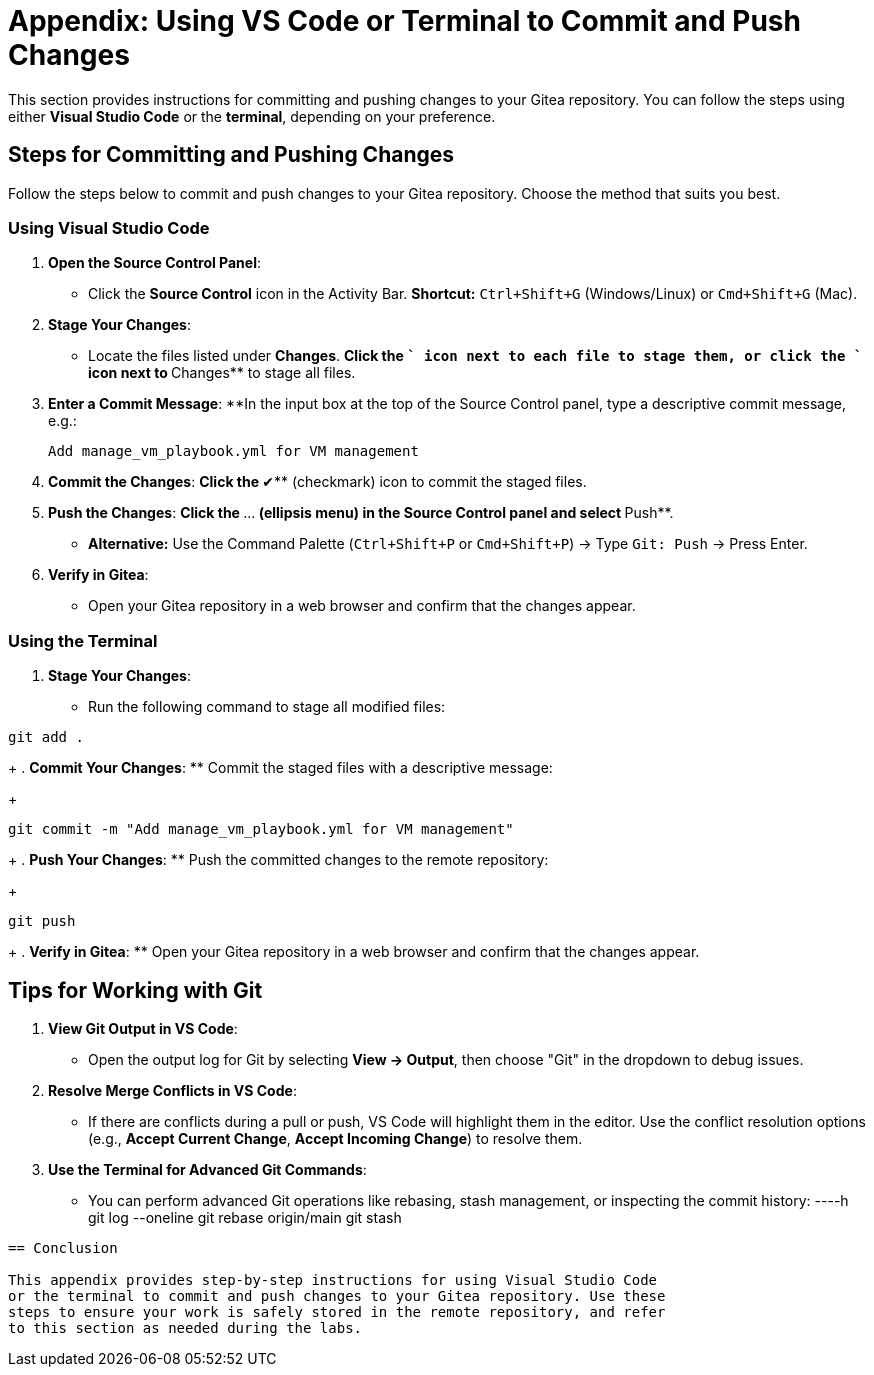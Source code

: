 = Appendix: Using VS Code or Terminal to Commit and Push Changes
:id: appendix-vscode-commit-push

This section provides instructions for committing and pushing changes to your
Gitea repository. You can follow the steps using either **Visual Studio Code**
or the **terminal**, depending on your preference.

== Steps for Committing and Pushing Changes

Follow the steps below to commit and push changes to your Gitea repository.
Choose the method that suits you best.

=== Using Visual Studio Code

. **Open the Source Control Panel**:
+
** Click the **Source Control** icon in the Activity Bar. *Shortcut:* `Ctrl+Shift+G` (Windows/Linux) or `Cmd+Shift+G` (Mac).
+
. **Stage Your Changes**:
** Locate the files listed under **Changes**.
**Click the `+` icon next to each file to stage them, or click the `+` icon next to **Changes** to stage all files.
+   
. **Enter a Commit Message**:
**In the input box at the top of the Source Control panel, type a descriptive commit message, e.g.:
+
----
Add manage_vm_playbook.yml for VM management
----
+
. **Commit the Changes**:
**Click the **✔** (checkmark) icon to commit the staged files.
+
. **Push the Changes**:
**Click the **…** (ellipsis menu) in the Source Control panel and select **Push**.
** *Alternative:* Use the Command Palette (`Ctrl+Shift+P` or `Cmd+Shift+P`) → Type `Git: Push` → Press Enter.
+
. **Verify in Gitea**:
** Open your Gitea repository in a web browser and confirm that the changes appear.

=== Using the Terminal

. **Stage Your Changes**:
** Run the following command to stage all modified files:
----
git add .
----
+
. **Commit Your Changes**:
** Commit the staged files with a descriptive message:
+     
----
git commit -m "Add manage_vm_playbook.yml for VM management"
----
+
. **Push Your Changes**:
** Push the committed changes to the remote repository:
+     
----
git push
----
+
. **Verify in Gitea**:
** Open your Gitea repository in a web browser and confirm that the changes appear.

== Tips for Working with Git

. **View Git Output in VS Code**:
** Open the output log for Git by selecting **View → Output**, then choose "Git" in the dropdown to debug issues.
+
. **Resolve Merge Conflicts in VS Code**:
** If there are conflicts during a pull or push, VS Code will highlight them in the editor. Use the conflict resolution options (e.g., **Accept Current Change**, **Accept Incoming Change**) to resolve them.
+
. **Use the Terminal for Advanced Git Commands**:
** You can perform advanced Git operations like rebasing, stash management, or inspecting the commit history:
----h
git log --oneline
git rebase origin/main
git stash
----

== Conclusion

This appendix provides step-by-step instructions for using Visual Studio Code
or the terminal to commit and push changes to your Gitea repository. Use these
steps to ensure your work is safely stored in the remote repository, and refer
to this section as needed during the labs.


